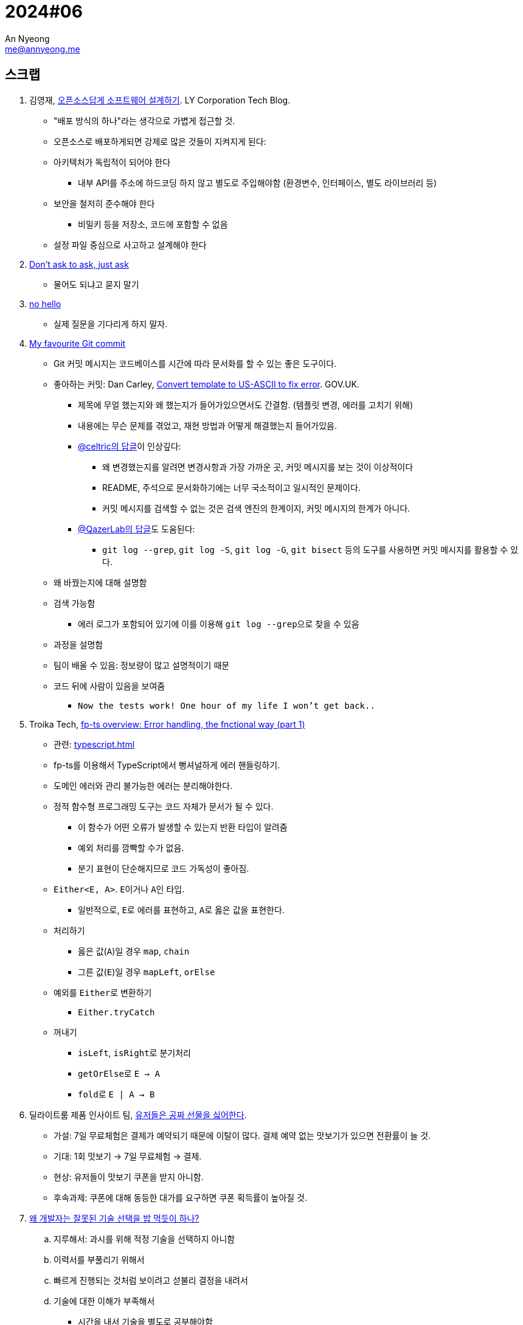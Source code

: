 = 2024#06
An Nyeong <me@annyeong.me>
:description:
:keywords:
:created_at: 2024-02-12 22:46:28

== 스크랩

. 김영재, https://techblog.lycorp.co.jp/ko/designing-software-like-an-open-source[오픈소스답게 소프트웨어 설계하기]. LY Corporation Tech Blog.
* "배포 방식의 하나"라는 생각으로 가볍게 접근할 것.
* 오픈소스로 배포하게되면 강제로 많은 것들이 지켜지게 된다:
* 아키텍처가 독립적이 되어야 한다
  ** 내부 API를 주소에 하드코딩 하지 않고 별도로 주입해야함 (환경변수, 인터페이스, 별도 라이브러리 등)
* 보안을 철저히 준수해야 한다
  ** 비밀키 등을 저장소, 코드에 포함할 수 없음
* 설정 파일 중심으로 사고하고 설계해야 한다

. https://dontasktoask.com/[Don't ask to ask, just ask]
* 물어도 되냐고 묻지 말기

. https://nohello.net/en/[no hello]
* 실제 질문을 기다리게 하지 말자.

. https://dhwthompson.com/2019/my-favourite-git-commit[My favourite Git commit]
* Git 커밋 메시지는 코드베이스를 시간에 따라 문서화를 할 수 있는 좋은 도구이다.
* 좋아하는 커밋: Dan Carley, https://github.com/alphagov/govuk-puppet/commit/63b36f93bf75a848e2125008aa1e880c5861cf46[Convert template to US-ASCII to fix error]. GOV.UK.
  ** 제목에 무얼 했는지와 왜 했는지가 들어가있으면서도 간결함. (템플릿 변경, 에러를 고치기 위해)
  ** 내용에는 무슨 문제를 겪었고, 재현 방법과 어떻게 해결했는지 들어가있음.
  ** https://github.com/alphagov/govuk-puppet/commit/63b36f93bf75a848e2125008aa1e880c5861cf46#commitcomment-35572625[@celtric의 답글]이 인상깊다:
    *** 왜 변경했는지를 알려면 변경사항과 가장 가까운 곳, 커밋 메시지를 보는 것이 이상적이다
    *** README, 주석으로 문서화하기에는 너무 국소적이고 일시적인 문제이다.
    *** 커밋 메시지를 검색할 수 없는 것은 검색 엔진의 한계이지, 커밋 메시지의 한계가 아니다.
  ** https://github.com/alphagov/govuk-puppet/commit/63b36f93bf75a848e2125008aa1e880c5861cf46#commitcomment-35660587[@QazerLab의 답글]도 도움된다:
    *** `git log --grep`, `git log -S`, `git log -G`, `git bisect` 등의 도구를 사용하면 커밋 메시지를 활용할 수 있다.
* 왜 바꿨는지에 대해 설명함
* 검색 가능함
  ** 에러 로그가 포함되어 있기에 이를 이용해 ``git log --grep``으로 찾을 수 있음
* 과정을 설명함
* 팀이 배울 수 있음: 정보량이 많고 설명적이기 때문
* 코드 뒤에 사람이 있음을 보여줌
  ** `Now the tests work! One hour of my life I won't get back..`

. Troika Tech, https://troikatech.com/blog/2020/09/24/fp-ts-error-handling-the-functional-way/[fp-ts overview: Error handling, the fnctional way (part 1)]
* 관련: <<typescript#error-handling>>
* fp-ts를 이용해서 TypeScript에서 뻥셔널하게 에러 핸들링하기.
* 도메인 에러와 관리 불가능한 에러는 분리해야한다.
* 정적 함수형 프로그래밍 도구는 코드 자체가 문서가 될 수 있다.
  ** 이 함수가 어떤 오류가 발생할 수 있는지 반환 타입이 알려줌
  ** 예외 처리를 깜빡할 수가 없음.
  ** 분기 표현이 단순해지므로 코드 가독성이 좋아짐.
* `Either<E, A>`. ``E``이거나 ``A``인 타입.
  ** 일반적으로, ``E``로 에러를 표현하고, ``A``로 옳은 값을 표현한다.
* 처리하기
  ** 옳은 값(`A`)일 경우 `map`, `chain`
  ** 그른 값(`E`)일 경우 `mapLeft`, `orElse`
* 예외를 ``Either``로 변환하기
  ** `Either.tryCatch`
* 꺼내기
  ** `isLeft`, ``isRight``로 분기처리
  ** ``getOrElse``로 `E -> A`
  ** ``fold``로 `E | A -> B`

. 딜라이트룸 제품 인사이트 팀, https://yozm.wishket.com/magazine/detail/2272/[유저들은 공짜 선물을 싫어한다].
* 가설: 7일 무료체험은 결제가 예약되기 때문에 이탈이 많다. 결제 예약 없는 맛보기가 있으면 전환률이 늘 것.
* 기대: 1회 맛보기 → 7일 무료체험 → 결제.
* 현상: 유저들이 맛보기 쿠폰을 받지 아니함.
* 후속과제: 쿠폰에 대해 동등한 대가를 요구하면 쿠폰 획득률이 높아질 것.

. https://kingofbackend.tistory.com/m/129[왜 개발자는 잘못된 기술 선택을 밥 먹듯이 하나?]
.. 지루해서: 과시를 위해 적정 기술을 선택하지 아니함
.. 이력서를 부풀리기 위해서
.. 빠르게 진행되는 것처럼 보이려고 섣불리 결정을 내려서
.. 기술에 대한 이해가 부족해서
   * 시간을 내서 기술을 별도로 공부해야함
.. 문제에 대한 이해가 부족해서
   * 문제를 명확하게 분석할 수 있는 방법론이 필요함
   * 과거의 경험을 휘발시키지 않을 문서화가 필요함

. https://yozm.wishket.com/magazine/detail/2442/[PM 생산성을 높이는 시간 관리 방법 'Day Theming']
* Day Theming: 업무를 비슷한 카테고리로 묶어 배치 처리하는 시간 관리 전략.
* Time Bloking: 시간 블록 단위로 업무를 분할하는 시간 관리 전략.
* 둘이 같이 쓰면 좋다
  ** 왜? context switching은 비용이 크다: 중단된 업무로 돌아왔을 때 생산성이 저하됨.
  ** 라이브 이슈, 회의 등 현실적으로 day theming이 어려움
* 적용법
  .. 주도적으로 활용할 수 있는 시간 파악한다.
  .. 요일 별로 해당 시간에 주제를 정한다.
  .. 느슨하게 정하여 업무 효율성을 높인다.

. 김재석, https://m.thisisgame.com/webzine/pds/nboard/267/?n=184033["게임에서 농사 지으면 정신 건강 좋아져요"]. TIG.
* 고려대, 이화여대 공동 연구
* 《천수의 사쿠나히메》가 도시 성인의 정신 건강에 긍정적인 영향을 끼칠 수 있음
